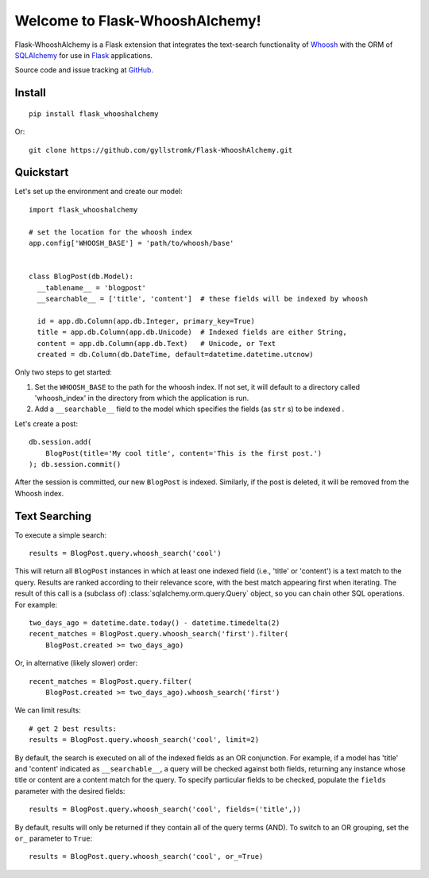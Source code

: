 Welcome to Flask-WhooshAlchemy!
===============================

Flask-WhooshAlchemy is a Flask extension that integrates the text-search functionality of `Whoosh <https://bitbucket.org/mchaput/whoosh/wiki/Home>`_ with the ORM of `SQLAlchemy <http://www.sqlalchemy.org/>`_ for use in `Flask <http://flask.pocoo.org/>`_ applications.

Source code and issue tracking at `GitHub <http://github.com/gyllstromk/Flask-WhooshAlchemy>`_.

Install
-------

::

    pip install flask_whooshalchemy

Or:

::
    
    git clone https://github.com/gyllstromk/Flask-WhooshAlchemy.git

Quickstart
----------

Let's set up the environment and create our model:

::

    import flask_whooshalchemy

    # set the location for the whoosh index
    app.config['WHOOSH_BASE'] = 'path/to/whoosh/base'


    class BlogPost(db.Model):
      __tablename__ = 'blogpost'
      __searchable__ = ['title', 'content']  # these fields will be indexed by whoosh

      id = app.db.Column(app.db.Integer, primary_key=True)
      title = app.db.Column(app.db.Unicode)  # Indexed fields are either String,
      content = app.db.Column(app.db.Text)   # Unicode, or Text
      created = db.Column(db.DateTime, default=datetime.datetime.utcnow)

Only two steps to get started:

1) Set the ``WHOOSH_BASE`` to the path for the whoosh index. If not set, it will default to a directory called 'whoosh_index' in the directory from which the application is run.
2) Add a ``__searchable__`` field to the model which specifies the fields (as ``str`` s) to be indexed .

Let's create a post:

::

    db.session.add(
        BlogPost(title='My cool title', content='This is the first post.')
    ); db.session.commit()

After the session is committed, our new ``BlogPost`` is indexed. Similarly, if the post is deleted, it will be removed from the Whoosh index.

Text Searching
--------------

To execute a simple search:

::

    results = BlogPost.query.whoosh_search('cool')

This will return all ``BlogPost`` instances in which at least one indexed field (i.e., 'title' or 'content') is a text match to the query. Results are ranked according to their relevance score, with the best match appearing first when iterating. The result of this call is a (subclass of) :class:`sqlalchemy.orm.query.Query` object, so you can chain other SQL operations. For example::

    two_days_ago = datetime.date.today() - datetime.timedelta(2)
    recent_matches = BlogPost.query.whoosh_search('first').filter(
        BlogPost.created >= two_days_ago)

Or, in alternative (likely slower) order::

    recent_matches = BlogPost.query.filter(
        BlogPost.created >= two_days_ago).whoosh_search('first')

We can limit results::

    # get 2 best results:
    results = BlogPost.query.whoosh_search('cool', limit=2)

By default, the search is executed on all of the indexed fields as an OR conjunction. For example, if a model has 'title' and 'content' indicated as ``__searchable__``, a query will be checked against both fields, returning any instance whose title or content are a content match for the query. To specify particular fields to be checked, populate the ``fields`` parameter with the desired fields::

    results = BlogPost.query.whoosh_search('cool', fields=('title',))

By default, results will only be returned if they contain all of the query terms (AND). To switch to an OR grouping, set the ``or_`` parameter to ``True``::

    results = BlogPost.query.whoosh_search('cool', or_=True)
